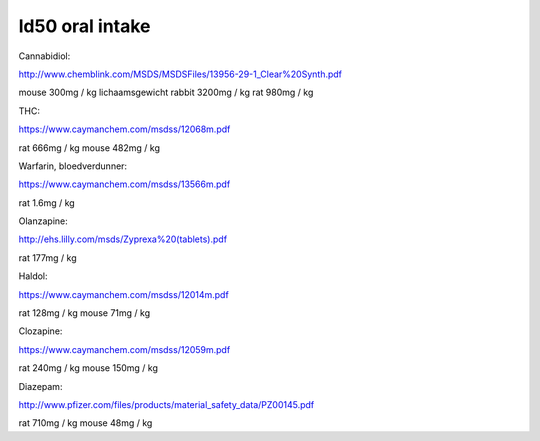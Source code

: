ld50 oral intake
================

Cannabidiol:

http://www.chemblink.com/MSDS/MSDSFiles/13956-29-1_Clear%20Synth.pdf

mouse  300mg  /  kg lichaamsgewicht
rabbit 3200mg /  kg
rat    980mg  /  kg

THC:

https://www.caymanchem.com/msdss/12068m.pdf

rat    666mg  /  kg 
mouse  482mg  /  kg 

Warfarin, bloedverdunner:

https://www.caymanchem.com/msdss/13566m.pdf

rat    1.6mg  /  kg 

Olanzapine:

http://ehs.lilly.com/msds/Zyprexa%20(tablets).pdf

rat    177mg  /  kg

Haldol:

https://www.caymanchem.com/msdss/12014m.pdf

rat    128mg  /  kg
mouse   71mg  /  kg

Clozapine:

https://www.caymanchem.com/msdss/12059m.pdf

rat    240mg  /  kg
mouse  150mg  /  kg

Diazepam:

http://www.pfizer.com/files/products/material_safety_data/PZ00145.pdf

rat    710mg  /  kg
mouse   48mg  /  kg

